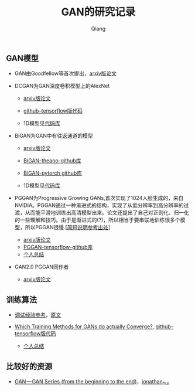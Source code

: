 
#+title: GAN的研究记录
#+author: Qiang

** GAN模型
- GAN由Goodfellow等首次提出，[[https://arxiv.org/abs/1406.2661][arxiv版论文]]

- DCGAN为GAN深度卷积模型上的AlexNet
  - [[https://arxiv.org/abs/1511.06434][arxiv版论文]]
  - [[https://github.com/carpedm20/DCGAN-tensorflow][github--tensorflow版代码]]

  - 1D模型见[[][代码库]]

- BiGAN为GAN中有往返通道的模型
  - [[https://arxiv.org/abs/1605.09782][arxiv版论文]]
  - [[https://github.com/jeffdonahue/bigan][BiGAN-theano-github库]]
  - [[https://github.com/WilliBee/bigan_SRL][BiGAN-pytorch github库]]

  - 1D模型见[[][代码库]]
  
- PGGAN为Progressive Growing GANs,首次实现了1024人脸生成的，来自NVIDIA。PGGAN通过一种渐进式的结构，实现了从低分辨率到高分辨率的过渡，从而能平滑地训练出高清模型出来。论文还提出了自己对正则化、归一化的一些理解和技巧。由于是渐进式的(?)，所以相当于要串联地训练很多个模型，所以PGGAN很慢.[[[https://kexue.fm/archives/6240][简短说明参考出处]]]
  - [[https://arxiv.org/abs/1710.10196][arxiv版论文]]
  - [[https://github.com/tkarras/progressive_growing_of_gans][PGGAN-tensorflow-github库]]
  - [[https://github.com/daodaogua/GAN-Series/blob/master/PGGAN/PGGAN.org][个人总结]]

- GAN2.0 PGGAN同作者
  - [[https://arxiv.org/abs/1812.04948][arxiv版论文]]
** 训练算法

- [[https://www.leiphone.com/news/201807/t7rcgT86ZWyG44Kv.html?viewType=weixin][调试经验参考]]，[[https://medium.com/@jonathan_hui/gan-gan-series-2d279f906e7b][原文]]

- [[https://arxiv.org/abs/1801.04406][Which Training Methods for GANs do actually Converge?]], [[https://github.com/LMescheder/GAN_stability][github--tensorflow版代码]]
  - [[https://github.com/daodaogua/GAN-Series/blob/master/GAN-stability/GAN_stability.org][个人总结]]


** 比较好的资源

- [[https://medium.com/@jonathan_hui/gan-gan-series-2d279f906e7b][GAN — GAN Series (from the beginning to the end)]]，[[][jonathan_hui]]
